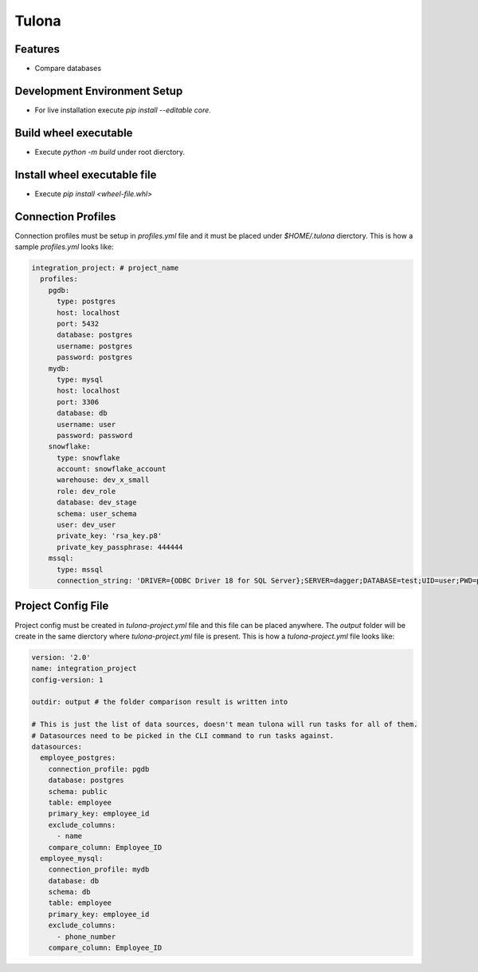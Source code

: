 Tulona
======

|Build Status| |Coverage|

Features
--------
* Compare databases


Development Environment Setup
-----------------------------
* For live installation execute `pip install --editable core`.


Build wheel executable
----------------------
* Execute `python -m build` under root dierctory.

Install wheel executable file
-----------------------------
* Execute `pip install <wheel-file.whl>`


Connection Profiles
-------------------
Connection profiles must be setup in `profiles.yml` file and it must be placed under `$HOME/.tulona` dierctory.
This is how a sample `profiles.yml` looks like:

.. code-block:: yaml

  integration_project: # project_name
    profiles:
      pgdb:
        type: postgres
        host: localhost
        port: 5432
        database: postgres
        username: postgres
        password: postgres
      mydb:
        type: mysql
        host: localhost
        port: 3306
        database: db
        username: user
        password: password
      snowflake:
        type: snowflake
        account: snowflake_account
        warehouse: dev_x_small
        role: dev_role
        database: dev_stage
        schema: user_schema
        user: dev_user
        private_key: 'rsa_key.p8'
        private_key_passphrase: 444444
      mssql:
        type: mssql
        connection_string: 'DRIVER={ODBC Driver 18 for SQL Server};SERVER=dagger;DATABASE=test;UID=user;PWD=password'

Project Config File
-------------------
Project config must be created in `tulona-project.yml` file and this file can be placed anywhere.
The `output` folder will be create in the same dierctory where `tulona-project.yml` file is present.
This is how a `tulona-project.yml` file looks like:

.. code-block:: yaml

  version: '2.0'
  name: integration_project
  config-version: 1

  outdir: output # the folder comparison result is written into

  # This is just the list of data sources, doesn't mean tulona will run tasks for all of them.
  # Datasources need to be picked in the CLI command to run tasks against.
  datasources:
    employee_postgres:
      connection_profile: pgdb
      database: postgres
      schema: public
      table: employee
      primary_key: employee_id
      exclude_columns:
        - name
      compare_column: Employee_ID
    employee_mysql:
      connection_profile: mydb
      database: db
      schema: db
      table: employee
      primary_key: employee_id
      exclude_columns:
        - phone_number
      compare_column: Employee_ID

.. |Build Status| image:: https://github.com/mrinalsardar/tulona/actions/workflows/publish.yaml/badge.svg
   :target: https://github.com/mrinalsardar/tulona/actions/workflows/publish.yaml
.. |Coverage| image:: https://codecov.io/gh/mrinalsardar/tulona/branch/main/graph/badge.svg
   :target: https://codecov.io/gh/mrinalsardar/tulona/branch/main
   :alt: Coverage status